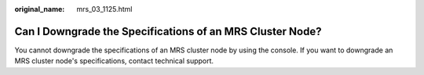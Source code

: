 :original_name: mrs_03_1125.html

.. _mrs_03_1125:

Can I Downgrade the Specifications of an MRS Cluster Node?
==========================================================

You cannot downgrade the specifications of an MRS cluster node by using the console. If you want to downgrade an MRS cluster node's specifications, contact technical support.
